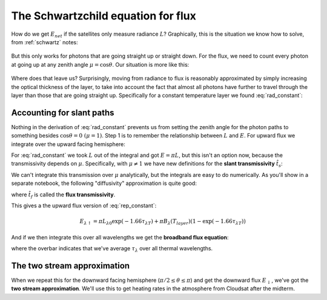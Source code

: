 .. default-role:: math

.. _flux_schwartzchild:
             
The Schwartzchild equation for flux
+++++++++++++++++++++++++++++++++++

How do we get `E_{net}` if the satellites only measure radiance `L`?  Graphically, this is the
situation we know how to solve, from :ref:`schwartz` notes:

.. figure::  figures/schwartzchild.png
   :scale: 35
   :name: schwartzchild2

But this only works for photons that are going straight up or straight down.
For the flux, we need to count
every photon at going up at any zenith angle `\mu = \cos \theta`.  Our situation is more like this:

.. figure::  figures/diffuse_flux.png
   :scale: 55
   :name: diffuse

Where does that leave us?  Surprisingly, moving from radiance to flux is reasonably approximated by simply increasing the optical thickness of the layer, to take into account the fact
that almost all photons have further to travel through the layer than those that are
going straight up.  Specifically for a constant temperature layer we found :eq:`rad_constant`:

.. math::
   :label: rep_constant

   L_\lambda = L_{\lambda 0} \exp( -\tau_{\lambda T}  ) + B_\lambda (T_{layer})(1- \exp( -\tau_{\lambda T} ))

Accounting for slant paths
==========================

Nothing in the derivation of :eq:`rad_constant` prevents us from
setting the zenith angle for the photon paths
to something besides `\cos \theta = 0\ (\mu = 1)`.  Step 1 is to remember the relationship between
`L` and `E`.  For upward flux we integrate over the upward facing hemisphere:

.. math::
   :label: allangles2

           \begin{align}
           E&= \int_0^{2 \pi} \int_0^{\pi/2} \cos \theta\, L \sin \theta d\theta d\phi \\
           &\text{or changing variables $\mu=\cos \theta$ integrating over azimuth $\phi$}: \\
           E&= 2\pi\int_0^{1}  \mu  L d\mu 
   \end{align}

For :eq:`rad_constant` we took `L` out of the integral and got `E=\pi L`, but this isn't an option now, because the transmissivity depends on `\mu`.  Specifically, with `\mu \neq 1` we have new
definitions for the **slant transmissivity** `\hat{t}_s`:

.. math::
   :label: fluxtrans4

    \begin{align}
           \hat{t_s} &= \exp \left ( \frac{(\tau - \tau^\prime)}{\mu} \right ) \\
      d\hat{t_s} &=\frac{d \hat{t_s}(\tau^\prime,\tau)}{d\tau^\prime} d\tau^\prime = 
           \exp\left( -\frac{(\tau -
      \tau^\prime)}{\mu} \right ) \frac{1}{\mu} d\tau^\prime
    \end{align}

We can't integrate this transmission over `\mu` analytically, but the integrals are easy
to do numerically.  As you'll show in a separate notebook, the following "diffusivity"
approximation is quite good:

.. math::
   :label: diffusivity
           
    \hat{t}_f =  2 \int_0^1 \mu \exp \left (- \frac{(\tau - \tau^\prime)}{\mu} \right ) d\mu
       =  \exp \left (-1.66 (\tau - \tau^\prime) \right )

where `\hat{t_f}` is called the **flux transmissivity**.    


This gives a the upward flux version of :eq:`rep_constant`:

.. math::

   E_{\lambda \uparrow} = \pi L_{\lambda 0} \exp( -1.66 \tau_{\lambda T}  ) + \pi B_\lambda (T_{layer})(1- \exp( -1.66\tau_{\lambda T} ))

And if we then integrate this over all wavelengths we get the **broadband flux equation**:

.. math::
   :label: layer_flux

   E_{\uparrow} = \sigma T_0^4 \exp( -1.66 \overline{\tau}_{\lambda T}  ) + \sigma T_{layer}^4(1- \exp( -1.66 \overline{\tau}_{\lambda T} ))
   
where the overbar indicates that we've average `\tau_\lambda` over all thermal wavelengths.

.. _two-stream-approx:

The two stream approximation
============================

When we repeat this for the downward facing hemisphere (`\pi/2 \leq \theta \leq \pi`) and get
the downward flux `E_\downarrow`,
we've got the **two stream approximation**.  We'll use this to get heating rates in the atmosphere
from Cloudsat after the midterm.



